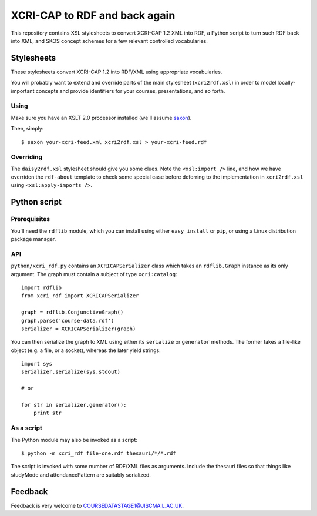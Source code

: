 XCRI-CAP to RDF and back again
==============================

This repository contains XSL stylesheets to convert XCRI-CAP 1.2 XML into RDF,
a Python script to turn such RDF back into XML, and SKOS concept schemes for a
few relevant controlled vocabularies.

Stylesheets
-----------

These stylesheets convert XCRI-CAP 1.2 into RDF/XML using appropriate
vocabularies.

You will probably want to extend and override parts of the main stylesheet
(``xcri2rdf.xsl``) in order to model locally-important concepts and provide
identifiers for your courses, presentations, and so forth.


Using
~~~~~

Make sure you have an XSLT 2.0 processor installed (we'll assume `saxon
<http://saxon.sourceforge.net/>`_).

Then, simply::

    $ saxon your-xcri-feed.xml xcri2rdf.xsl > your-xcri-feed.rdf


Overriding
~~~~~~~~~~

The ``daisy2rdf.xsl`` stylesheet should give you some clues. Note the ``<xsl:import />`` line, and how we have overriden the ``rdf-about`` template to check some special case before deferring to the implementation in ``xcri2rdf.xsl`` using ``<xsl:apply-imports />``.


Python script
-------------

Prerequisites
~~~~~~~~~~~~~

You'll need the ``rdflib`` module, which you can install using either ``easy_install`` or ``pip``, or using a Linux distribution package manager.

API
~~~

``python/xcri_rdf.py`` contains an ``XCRICAPSerializer`` class which takes an ``rdflib.Graph`` instance as its only argument. The graph must contain a subject of type ``xcri:catalog``::

    import rdflib
    from xcri_rdf import XCRICAPSerializer

    graph = rdflib.ConjunctiveGraph()
    graph.parse('course-data.rdf')
    serializer = XCRICAPSerializer(graph)

You can then serialize the graph to XML using either its ``serialize`` or ``generator`` methods. The former takes a file-like object (e.g. a file, or a socket), whereas the later yield strings::

    import sys
    serializer.serialize(sys.stdout)

    # or

    for str in serializer.generator():
        print str

As a script
~~~~~~~~~~~

The Python module may also be invoked as a script::

    $ python -m xcri_rdf file-one.rdf thesauri/*/*.rdf

The script is invoked with some number of RDF/XML files as arguments. Include the thesauri files so that things like studyMode and attendancePattern are suitably serialized.


Feedback
--------

Feedback is very welcome to `COURSEDATASTAGE1@JISCMAIL.AC.UK
<mailto:COURSEDATASTAGE1@JISCMAIL.AC.UK>`_.
